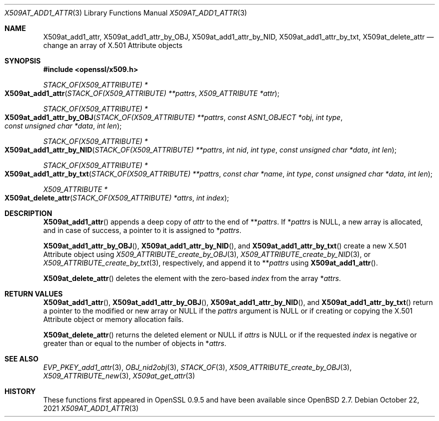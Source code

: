 .\" $OpenBSD: X509at_add1_attr.3,v 1.2 2021/10/22 15:50:19 schwarze Exp $
.\"
.\" Copyright (c) 2021 Ingo Schwarze <schwarze@openbsd.org>
.\"
.\" Permission to use, copy, modify, and distribute this software for any
.\" purpose with or without fee is hereby granted, provided that the above
.\" copyright notice and this permission notice appear in all copies.
.\"
.\" THE SOFTWARE IS PROVIDED "AS IS" AND THE AUTHOR DISCLAIMS ALL WARRANTIES
.\" WITH REGARD TO THIS SOFTWARE INCLUDING ALL IMPLIED WARRANTIES OF
.\" MERCHANTABILITY AND FITNESS. IN NO EVENT SHALL THE AUTHOR BE LIABLE FOR
.\" ANY SPECIAL, DIRECT, INDIRECT, OR CONSEQUENTIAL DAMAGES OR ANY DAMAGES
.\" WHATSOEVER RESULTING FROM LOSS OF USE, DATA OR PROFITS, WHETHER IN AN
.\" ACTION OF CONTRACT, NEGLIGENCE OR OTHER TORTIOUS ACTION, ARISING OUT OF
.\" OR IN CONNECTION WITH THE USE OR PERFORMANCE OF THIS SOFTWARE.
.\"
.Dd $Mdocdate: October 22 2021 $
.Dt X509AT_ADD1_ATTR 3
.Os
.Sh NAME
.Nm X509at_add1_attr ,
.Nm X509at_add1_attr_by_OBJ ,
.Nm X509at_add1_attr_by_NID ,
.Nm X509at_add1_attr_by_txt ,
.Nm X509at_delete_attr
.Nd change an array of X.501 Attribute objects
.Sh SYNOPSIS
.In openssl/x509.h
.Ft STACK_OF(X509_ATTRIBUTE) *
.Fo X509at_add1_attr
.Fa "STACK_OF(X509_ATTRIBUTE) **pattrs"
.Fa "X509_ATTRIBUTE *attr"
.Fc
.Ft STACK_OF(X509_ATTRIBUTE) *
.Fo X509at_add1_attr_by_OBJ
.Fa "STACK_OF(X509_ATTRIBUTE) **pattrs"
.Fa "const ASN1_OBJECT *obj"
.Fa "int type"
.Fa "const unsigned char *data"
.Fa "int len"
.Fc
.Ft STACK_OF(X509_ATTRIBUTE) *
.Fo X509at_add1_attr_by_NID
.Fa "STACK_OF(X509_ATTRIBUTE) **pattrs"
.Fa "int nid"
.Fa "int type"
.Fa "const unsigned char *data"
.Fa "int len"
.Fc
.Ft STACK_OF(X509_ATTRIBUTE) *
.Fo X509at_add1_attr_by_txt
.Fa "STACK_OF(X509_ATTRIBUTE) **pattrs"
.Fa "const char *name"
.Fa "int type"
.Fa "const unsigned char *data"
.Fa "int len"
.Fc
.Ft X509_ATTRIBUTE *
.Fo X509at_delete_attr
.Fa "STACK_OF(X509_ATTRIBUTE) *attrs"
.Fa "int index"
.Fc
.Sh DESCRIPTION
.Fn X509at_add1_attr
appends a deep copy of
.Fa attr
to the end of
.Pf ** Fa pattrs .
If
.Pf * Fa pattrs
is
.Dv NULL ,
a new array is allocated, and in case of success,
a pointer to it is assigned to
.Pf * Fa pattrs .
.Pp
.Fn X509at_add1_attr_by_OBJ ,
.Fn X509at_add1_attr_by_NID ,
and
.Fn X509at_add1_attr_by_txt
create a new X.501 Attribute object using
.Xr X509_ATTRIBUTE_create_by_OBJ 3 ,
.Xr X509_ATTRIBUTE_create_by_NID 3 ,
or
.Xr X509_ATTRIBUTE_create_by_txt 3 ,
respectively, and append it to
.Pf ** Fa pattrs
using
.Fn X509at_add1_attr .
.Pp
.Fn X509at_delete_attr
deletes the element with the zero-based
.Fa index
from the array
.Pf * Fa attrs .
.Sh RETURN VALUES
.Fn X509at_add1_attr ,
.Fn X509at_add1_attr_by_OBJ ,
.Fn X509at_add1_attr_by_NID ,
and
.Fn X509at_add1_attr_by_txt
return a pointer to the modified or new array or
.Dv NULL
if the
.Fa pattrs
argument is
.Dv NULL
or if creating or copying the X.501 Attribute object
or memory allocation fails.
.Pp
.Fn X509at_delete_attr
returns the deleted element or
.Dv NULL
if
.Fa attrs
is
.Dv NULL
or if the requested
.Fa index
is negative or greater than or equal to the number of objects in
.Pf * Fa attrs .
.Sh SEE ALSO
.Xr EVP_PKEY_add1_attr 3 ,
.Xr OBJ_nid2obj 3 ,
.Xr STACK_OF 3 ,
.Xr X509_ATTRIBUTE_create_by_OBJ 3 ,
.Xr X509_ATTRIBUTE_new 3 ,
.Xr X509at_get_attr 3
.Sh HISTORY
These functions first appeared in OpenSSL 0.9.5
and have been available since
.Ox 2.7 .

